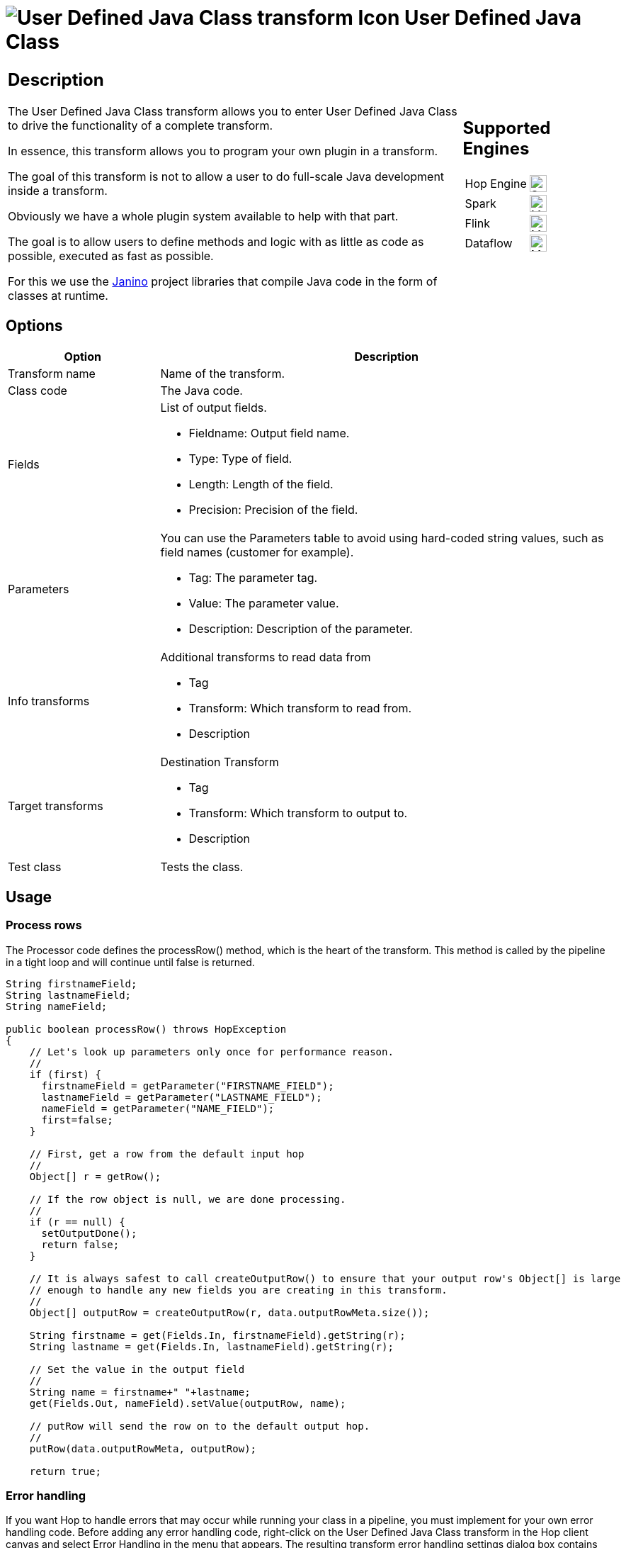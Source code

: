 ////
Licensed to the Apache Software Foundation (ASF) under one
or more contributor license agreements.  See the NOTICE file
distributed with this work for additional information
regarding copyright ownership.  The ASF licenses this file
to you under the Apache License, Version 2.0 (the
"License"); you may not use this file except in compliance
with the License.  You may obtain a copy of the License at
  http://www.apache.org/licenses/LICENSE-2.0
Unless required by applicable law or agreed to in writing,
software distributed under the License is distributed on an
"AS IS" BASIS, WITHOUT WARRANTIES OR CONDITIONS OF ANY
KIND, either express or implied.  See the License for the
specific language governing permissions and limitations
under the License.
////
:documentationPath: /pipeline/transforms/
:language: en_US
:description: The User Defined Java Class transform allows you to enter User Defined Java Class to drive the functionality of a complete transform.

= image:transforms/icons/userdefinedjavaclass.svg[User Defined Java Class transform Icon, role="image-doc-icon"] User Defined Java Class

[%noheader,cols="3a,1a", role="table-no-borders" ]
|===
|
== Description

The User Defined Java Class transform allows you to enter User Defined Java Class to drive the functionality of a complete transform.

In essence, this transform allows you to program your own plugin in a transform.

The goal of this transform is not to allow a user to do full-scale Java development inside a transform.

Obviously we have a whole plugin system available to help with that part.

The goal is to allow users to define methods and logic with as little as code as possible, executed as fast as possible.

For this we use the https://janino-compiler.github.io/janino/[Janino^] project libraries that compile Java code in the form of classes at runtime.

|
== Supported Engines
[%noheader,cols="2,1a",frame=none, role="table-supported-engines"]
!===
!Hop Engine! image:check_mark.svg[Supported, 24]
!Spark! image:question_mark.svg[Maybe Supported, 24]
!Flink! image:question_mark.svg[Maybe Supported, 24]
!Dataflow! image:question_mark.svg[Maybe Supported, 24]
!===
|===

== Options

[options="header",cols="1a,3a"]
|===
|Option|Description
|Transform name|Name of the transform.
|Class code|The Java code.
|Fields|List of output fields.

- Fieldname: Output field name.
- Type: Type of field.
- Length: Length of the field.
- Precision: Precision of the field.
|Parameters|You can use the Parameters table to avoid using hard-coded string values, such as field names (customer for example).

- Tag: The parameter tag.
- Value: The parameter value.
- Description: Description of the parameter.
|Info transforms|Additional transforms to read data from

- Tag
- Transform: Which transform to read from.
- Description
|Target transforms|Destination Transform

- Tag
- Transform: Which transform to output to.
- Description
|Test class|Tests the class.
|===

== Usage

=== Process rows

The Processor code defines the processRow() method, which is the heart of the transform.
This method is called by the pipeline in a tight loop and will continue until false is returned.

[source,java]
----
String firstnameField;
String lastnameField;
String nameField;
 
public boolean processRow() throws HopException
{
    // Let's look up parameters only once for performance reason.
    //
    if (first) {
      firstnameField = getParameter("FIRSTNAME_FIELD");
      lastnameField = getParameter("LASTNAME_FIELD");
      nameField = getParameter("NAME_FIELD");
      first=false;
    }
 
    // First, get a row from the default input hop
    //
    Object[] r = getRow();
 
    // If the row object is null, we are done processing.
    //
    if (r == null) {
      setOutputDone();
      return false;
    }
 
    // It is always safest to call createOutputRow() to ensure that your output row's Object[] is large
    // enough to handle any new fields you are creating in this transform.
    //
    Object[] outputRow = createOutputRow(r, data.outputRowMeta.size());
 
    String firstname = get(Fields.In, firstnameField).getString(r);
    String lastname = get(Fields.In, lastnameField).getString(r);
 
    // Set the value in the output field
    //
    String name = firstname+" "+lastname;
    get(Fields.Out, nameField).setValue(outputRow, name);
 
    // putRow will send the row on to the default output hop.
    //
    putRow(data.outputRowMeta, outputRow);
 
    return true;
----

=== Error handling

If you want Hop to handle errors that may occur while running your class in a pipeline, you must implement for your own error handling code.
Before adding any error handling code, right-click on the User Defined Java Class transform in the Hop client canvas and select Error Handling in the menu that appears.
The resulting transform error handling settings dialog box contains options for specifying an error target transform and associated field names that you will use to implement error handling in your defined code.

[source,java]
----
try {

Object     numList = strsList.stream()
                        .map( new ToInteger() )
                     .sorted( new ReverseCase() )
                     .collect( Collectors.toList() );

    get( Fields.Out, "reverseOrder" ).setValue( row, numList.toString() );

} catch (NumberFormatException ex) {
    // Number List contains a value that cannot be converteds to an Integer.
    rowInError = true;
    errMsg = ex.getMessage();
    errCnt = errCnt + 1;
}

if ( !rowInError ) {
    putRow( data.outputRowMeta, row );
} else {
    // Output errors to the error hop. Right click on transform and choose "Error Handling..."
    putError(data.outputRowMeta, row, errCnt, errMsg, "Not allowed", "DEC_0");
}
----

The try in the code sample above tests to see if numList contains valid numbers.
If the list contains a number that is not valid, putError is used to handle the error and direct it to the wlog: ErrorPath transform in the sample pipeline.
The ErrorPath transform is also specified in the Target transforms tab of the User Define Java Class transform.

=== Logging 

You need to implement logging in your defined transform if you want Hop to log data actions from your class, such as read, write, output, or update data.
The following code is an example of how to implement logging:

[source,java]
----
putRow( data.outputMeta, r );

if ( checkFeedback( getLinesOutput() ) ) {
  if ( log.isBasic() ) {
    logBasic( "Have I got rows for you! " + getLinesOutput() );
  }
}
----

=== Class and code fragments

You can navigate through your defined classes along with related code snippets and fields through the Classes and Code Fragments panel.
You can right-click on any item in this tree to either Delete, Rename, or Show Sample.

**Classes**

The Classes folder indicates what classes have corresponding code block tabs in the Class Code panel.

**Code Snippits**

The Code Snippits folder shows the internal Hop code related to the User Defined Java Class transform.
These snippits are shown as reference for the code of your class.

**Input Fields**

The Input fields folder contains any input fields you define in your code.
While working with your defined code, you will be handling input and output fields.
Many ways exist for handling input fields.
For example, to start, examine the following description of an input row.

[source,java]
----
RowMetaInterface inputRowMeta = getInputRowMeta();
----

The inputRowMeta object contains the metadata of the input row.
It includes all the fields, their data types, lengths, names, format masks, and more.
You can use this object to look up input fields.
For example, if you want to look for a field called customer, you would use the following code.

[source,java]
----
ValueMetaInterface customer = inputRowMeta.searchValueMeta("year");
----

Because looking up field names can be slow if you need to do it for every row that passes through a pipeline, you could look up field names in advance in a first block of code, as shown in the following example:

[source,java]
----
if (first) {
 yearIndex = getInputRowMeta().indexOfValue(getParameter("YEAR"));
 if (yearIndex<0) {
   throw new HopException("Year field not found in the input row, check parameter 'YEAR'\!");
 }
}
----

To get the Integer value contained in the year field, you can then use the following construct.

[source,java]
----
Object[] r = getRow();
...
Long year = inputRowMeta().getInteger(r, yearIndex);
----

To make this process easier, you can use a shortcut in the following form.

[source,java]
----
Long year = get(Fields.In, "year").getInteger(r);
----

This method also takes into account the index-based optimization mentioned above.

== Metadata Injection Support

All fields of this transform support metadata injection.
You can use this transform with ETL Metadata Injection to pass metadata to your pipeline at runtime.
